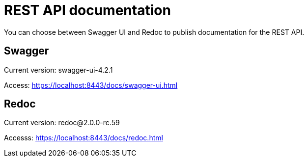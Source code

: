 = REST API documentation

You can choose between Swagger UI and Redoc to publish documentation for the REST API.

== Swagger

Current version: swagger-ui-4.2.1

Access: https://localhost:8443/docs/swagger-ui.html

== Redoc

Current version: redoc@2.0.0-rc.59

Accesss: https://localhost:8443/docs/redoc.html
